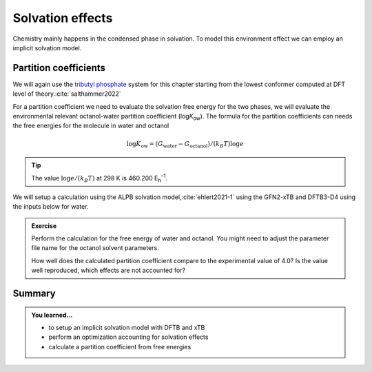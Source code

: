 Solvation effects
=================

Chemistry mainly happens in the condensed phase in solvation.
To model this environment effect we can employ an implicit solvation model.


Partition coefficients
----------------------

We will again use the `tributyl phosphate <https://pubchem.ncbi.nlm.nih.gov/compound/31357>`__ system for this chapter starting from the lowest conformer computed at DFT level of theory.\ :cite:`salthammer2022`

.. tab-set::

   .. tab-item:: coordinates
      :sync: xyz

      .. literalinclude:: data/tbnp/crenso-woctanol.xyz
         :caption: dft-lowest.xyz

   .. tab-item:: image
      :sync: png

      .. image:: data/tbnp/crenso-woctanol.png
         :scale: 50%


For a partition coefficient we need to evaluate the solvation free energy for the two phases, we will evaluate the environmental relevant octanol-water partition coefficient (log\ *K*\ :sub:`ow`).
The formula for the partition coefficients can needs the free energies for the molecule in water and octanol

.. math::

   \log K_\text{ow} = (G_\text{water} - G_\text{octanol}) / (k_B T) \log e

.. tip::

   The value :math:`\log e / (k_B T)` at 298 K is 460.200 E\ :sub:`h`\ :sup:`–1`.


We will setup a calculation using the ALPB solvation model,\ :cite:`ehlert2021-1` using the GFN2-xTB and DFTB3-D4 using the inputs below for water.

.. tab-set::

   .. tab-item:: GFN2-xTB
      :sync: xtb

      .. literalinclude:: data/gfn2-xtb-water.hsd
         :caption: dftb_in.hsd
         :language: shell
         :emphasize-lines: 7

   .. tab-item:: DFTB3-D4
      :sync: dftb

      .. literalinclude:: data/dftb-3ob-water.hsd
         :caption: dftb_in.hsd
         :language: shell
         :emphasize-lines: 33


.. admonition:: Exercise
   :class: info

   Perform the calculation for the free energy of water and octanol.
   You might need to adjust the parameter file name for the octanol solvent parameters.

   How well does the calculated partition coefficient compare to the experimental value of 4.0?
   Is the value well reproduced, which effects are not accounted for?


Summary
-------

.. admonition:: You learned...
   :class: important

   - to setup an implicit solvation model with DFTB and xTB
   - perform an optimization accounting for solvation effects
   - calculate a partition coefficient from free energies
